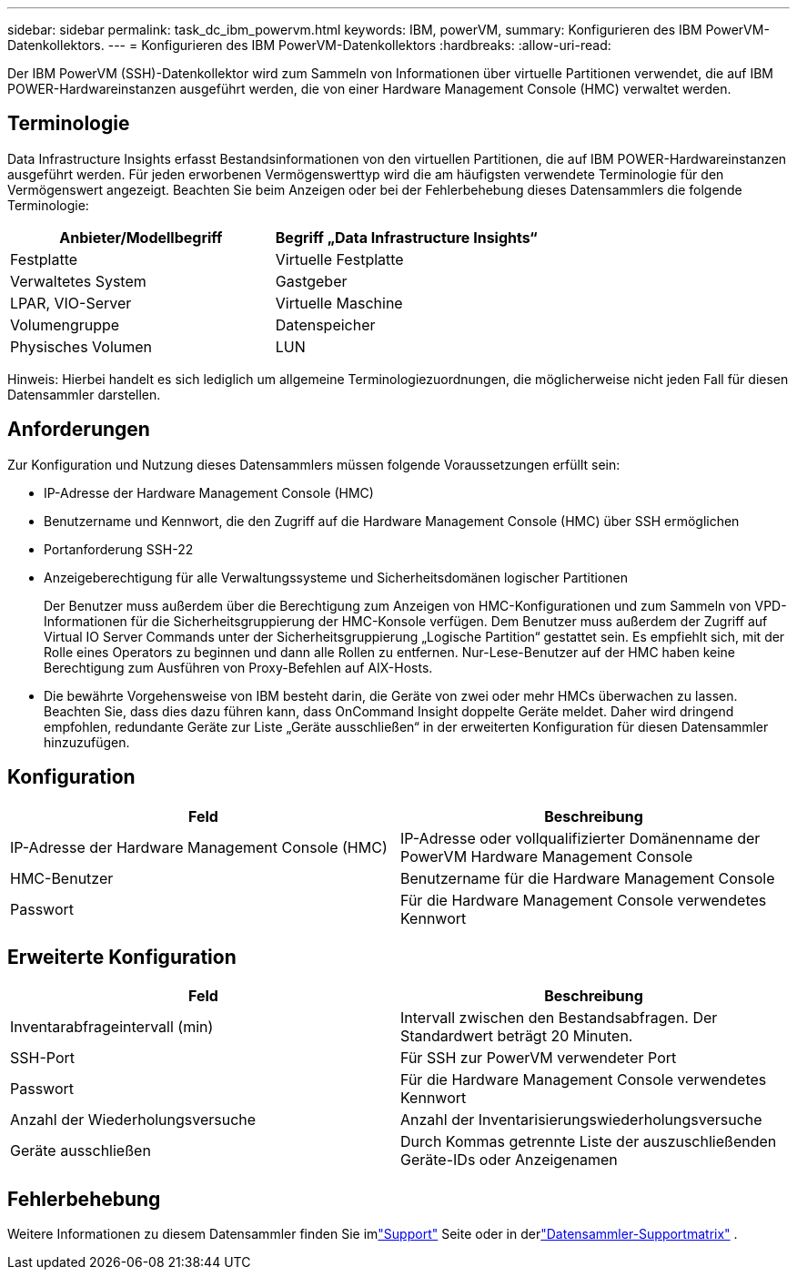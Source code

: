 ---
sidebar: sidebar 
permalink: task_dc_ibm_powervm.html 
keywords: IBM, powerVM, 
summary: Konfigurieren des IBM PowerVM-Datenkollektors. 
---
= Konfigurieren des IBM PowerVM-Datenkollektors
:hardbreaks:
:allow-uri-read: 


[role="lead"]
Der IBM PowerVM (SSH)-Datenkollektor wird zum Sammeln von Informationen über virtuelle Partitionen verwendet, die auf IBM POWER-Hardwareinstanzen ausgeführt werden, die von einer Hardware Management Console (HMC) verwaltet werden.



== Terminologie

Data Infrastructure Insights erfasst Bestandsinformationen von den virtuellen Partitionen, die auf IBM POWER-Hardwareinstanzen ausgeführt werden.  Für jeden erworbenen Vermögenswerttyp wird die am häufigsten verwendete Terminologie für den Vermögenswert angezeigt.  Beachten Sie beim Anzeigen oder bei der Fehlerbehebung dieses Datensammlers die folgende Terminologie:

[cols="2*"]
|===
| Anbieter/Modellbegriff | Begriff „Data Infrastructure Insights“ 


| Festplatte | Virtuelle Festplatte 


| Verwaltetes System | Gastgeber 


| LPAR, VIO-Server | Virtuelle Maschine 


| Volumengruppe | Datenspeicher 


| Physisches Volumen | LUN 
|===
Hinweis: Hierbei handelt es sich lediglich um allgemeine Terminologiezuordnungen, die möglicherweise nicht jeden Fall für diesen Datensammler darstellen.



== Anforderungen

Zur Konfiguration und Nutzung dieses Datensammlers müssen folgende Voraussetzungen erfüllt sein:

* IP-Adresse der Hardware Management Console (HMC)
* Benutzername und Kennwort, die den Zugriff auf die Hardware Management Console (HMC) über SSH ermöglichen
* Portanforderung SSH-22
* Anzeigeberechtigung für alle Verwaltungssysteme und Sicherheitsdomänen logischer Partitionen
+
Der Benutzer muss außerdem über die Berechtigung zum Anzeigen von HMC-Konfigurationen und zum Sammeln von VPD-Informationen für die Sicherheitsgruppierung der HMC-Konsole verfügen.  Dem Benutzer muss außerdem der Zugriff auf Virtual IO Server Commands unter der Sicherheitsgruppierung „Logische Partition“ gestattet sein.  Es empfiehlt sich, mit der Rolle eines Operators zu beginnen und dann alle Rollen zu entfernen.  Nur-Lese-Benutzer auf der HMC haben keine Berechtigung zum Ausführen von Proxy-Befehlen auf AIX-Hosts.

* Die bewährte Vorgehensweise von IBM besteht darin, die Geräte von zwei oder mehr HMCs überwachen zu lassen.  Beachten Sie, dass dies dazu führen kann, dass OnCommand Insight doppelte Geräte meldet. Daher wird dringend empfohlen, redundante Geräte zur Liste „Geräte ausschließen“ in der erweiterten Konfiguration für diesen Datensammler hinzuzufügen.




== Konfiguration

[cols="2*"]
|===
| Feld | Beschreibung 


| IP-Adresse der Hardware Management Console (HMC) | IP-Adresse oder vollqualifizierter Domänenname der PowerVM Hardware Management Console 


| HMC-Benutzer | Benutzername für die Hardware Management Console 


| Passwort | Für die Hardware Management Console verwendetes Kennwort 
|===


== Erweiterte Konfiguration

[cols="2*"]
|===
| Feld | Beschreibung 


| Inventarabfrageintervall (min) | Intervall zwischen den Bestandsabfragen. Der Standardwert beträgt 20 Minuten. 


| SSH-Port | Für SSH zur PowerVM verwendeter Port 


| Passwort | Für die Hardware Management Console verwendetes Kennwort 


| Anzahl der Wiederholungsversuche | Anzahl der Inventarisierungswiederholungsversuche 


| Geräte ausschließen | Durch Kommas getrennte Liste der auszuschließenden Geräte-IDs oder Anzeigenamen 
|===


== Fehlerbehebung

Weitere Informationen zu diesem Datensammler finden Sie imlink:concept_requesting_support.html["Support"] Seite oder in derlink:reference_data_collector_support_matrix.html["Datensammler-Supportmatrix"] .
